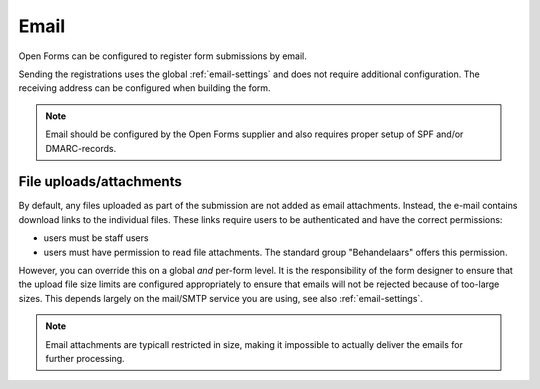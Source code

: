 .. _configuration_registration_email:

=====
Email
=====

Open Forms can be configured to register form submissions by email.

Sending the registrations uses the global :ref:`email-settings` and does not 
require additional configuration. The receiving address can be configured when 
building the form.

.. note::
    
    Email should be configured by the Open Forms supplier and also requires
    proper setup of SPF and/or DMARC-records.

File uploads/attachments
------------------------

By default, any files uploaded as part of the submission are not added as email attachments.
Instead, the e-mail contains download links to the individual files. These links require
users to be authenticated and have the correct permissions:

* users must be staff users
* users must have permission to read file attachments. The standard group "Behandelaars"
  offers this permission.

However, you can override this on a global *and* per-form level. It is the
responsibility of the form designer to ensure that the upload file size limits are
configured appropriately to ensure that emails will not be rejected because of too-large
sizes. This depends largely on the mail/SMTP service you are using, see also
:ref:`email-settings`.

.. note::

    Email attachments are typicall restricted in size, making it impossible to actually
    deliver the emails for further processing.
